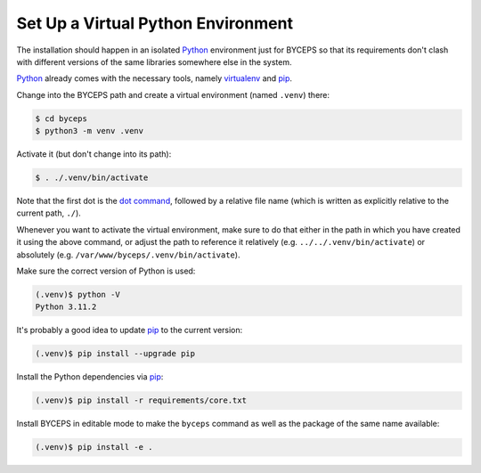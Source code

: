 Set Up a Virtual Python Environment
===================================

The installation should happen in an isolated Python_ environment just
for BYCEPS so that its requirements don't clash with different versions
of the same libraries somewhere else in the system.

Python_ already comes with the necessary tools, namely virtualenv_ and
pip_.

.. _Python: https://www.python.org/
.. _virtualenv: https://www.virtualenv.org/
.. _pip: https://pip.pypa.io/

Change into the BYCEPS path and create a virtual environment (named
``.venv``) there:

.. code-block:: sh

    $ cd byceps
    $ python3 -m venv .venv

Activate it (but don't change into its path):

.. code-block:: sh

    $ . ./.venv/bin/activate

Note that the first dot is the `dot command`_, followed by a relative
file name (which is written as explicitly relative to the current path,
``./``).

Whenever you want to activate the virtual environment, make sure to do
that either in the path in which you have created it using the above
command, or adjust the path to reference it relatively (e.g.
``../../.venv/bin/activate``) or absolutely (e.g.
``/var/www/byceps/.venv/bin/activate``).

Make sure the correct version of Python is used:

.. code-block:: sh

    (.venv)$ python -V
    Python 3.11.2

It's probably a good idea to update pip_ to the current version:

.. code-block:: sh

    (.venv)$ pip install --upgrade pip

Install the Python dependencies via pip_:

.. code-block:: sh

    (.venv)$ pip install -r requirements/core.txt

Install BYCEPS in editable mode to make the ``byceps`` command as well
as the package of the same name available:

.. code-block:: sh

    (.venv)$ pip install -e .

.. _dot command: https://en.wikipedia.org/wiki/Dot_(Unix)
